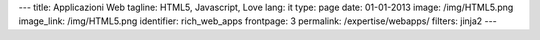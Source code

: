 ---
title: Applicazioni Web
tagline: HTML5, Javascript, Love
lang: it
type: page
date: 01-01-2013
image: /img/HTML5.png
image_link: /img/HTML5.png
identifier: rich_web_apps
frontpage: 3
permalink: /expertise/webapps/
filters: jinja2
---

